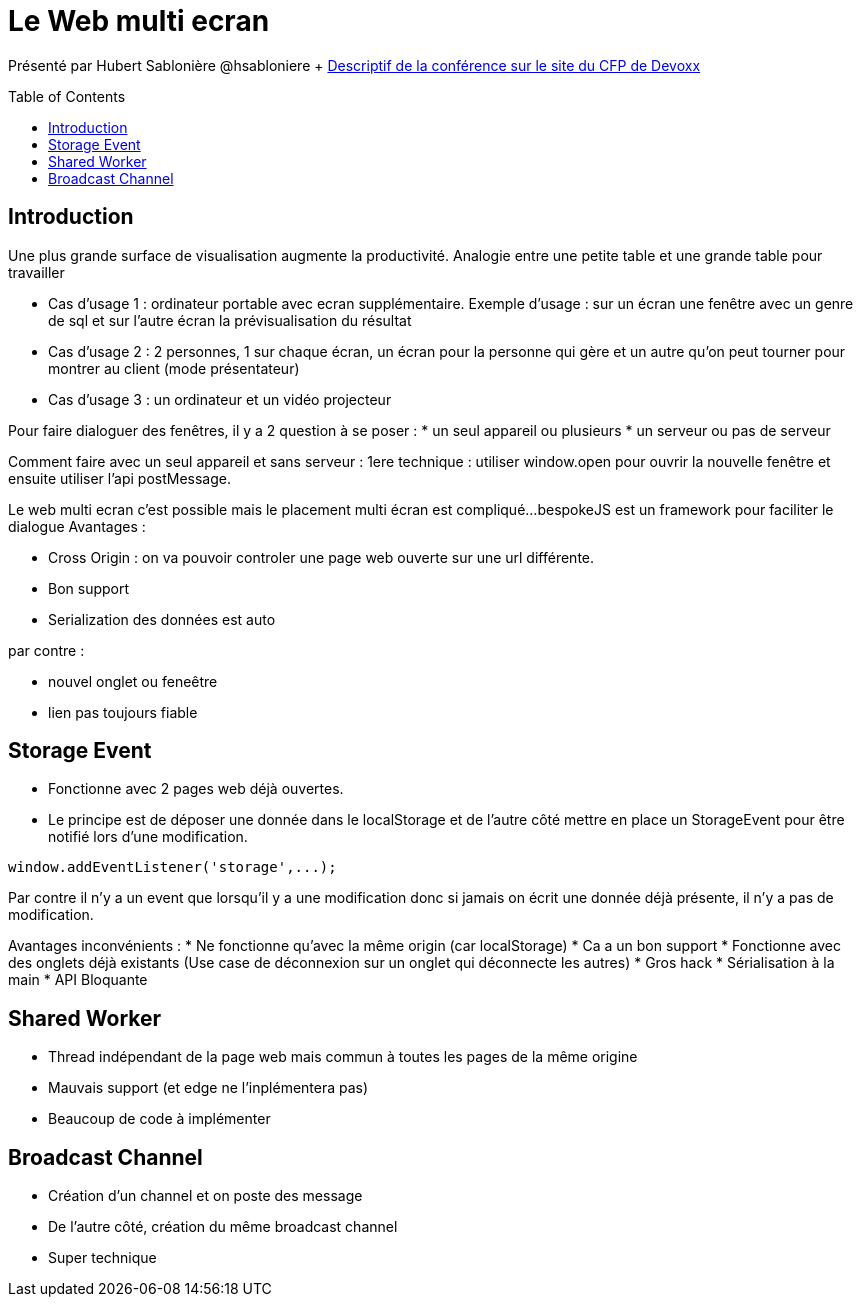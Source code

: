 = Le Web multi ecran
:toc:
:toclevels: 3
:toc-placement: preamble
:lb: pass:[<br> +]
:imagesdir: images
:icons: font
:source-highlighter: highlightjs

Présenté par Hubert Sablonière @hsabloniere + https://cfp.devoxx.fr/2017/talk/YOC-1441/Le_Web_multi-ecrans_en_action[Descriptif de la conférence sur le site du CFP de Devoxx] +

== Introduction
Une plus grande surface de visualisation augmente la productivité.
Analogie entre une petite table et une grande table pour travailler

* Cas d'usage 1 : ordinateur portable avec ecran supplémentaire.
Exemple d'usage : sur un écran une fenêtre avec un genre de sql et sur l'autre écran la prévisualisation du résultat
* Cas d'usage 2 : 2 personnes, 1 sur chaque écran, un écran pour la personne qui gère et un autre qu'on peut tourner pour montrer au client (mode présentateur)
* Cas d'usage 3 : un ordinateur et un vidéo projecteur

Pour faire dialoguer des fenêtres, il y a 2 question à se poser :
   * un seul appareil ou plusieurs
   * un serveur ou pas de serveur

Comment faire avec un seul appareil et sans serveur :
1ere technique : utiliser window.open pour ouvrir la nouvelle fenêtre et ensuite utiliser l'api postMessage.

Le web multi ecran c'est possible mais le placement multi écran est compliqué...
bespokeJS est un framework pour faciliter le dialogue
Avantages : 

   * Cross Origin : on va pouvoir controler une page web ouverte sur une url différente.
   * Bon support
   * Serialization des données est auto

par contre :

   * nouvel onglet ou feneêtre 
   * lien pas toujours fiable

== Storage Event

* Fonctionne avec 2 pages web déjà ouvertes.
* Le principe est de déposer une donnée dans le localStorage et de l'autre côté mettre en place un StorageEvent pour être notifié lors d'une modification.
----
window.addEventListener('storage',...);
----
Par contre il n'y a un event que lorsqu'il y a une modification donc si jamais on écrit une donnée déjà présente, il n'y a pas de modification.

Avantages inconvénients :
   * Ne fonctionne qu'avec la même origin (car localStorage)
   * Ca a un bon support
   * Fonctionne avec des onglets déjà existants (Use case de déconnexion sur un onglet qui déconnecte les autres)
   * Gros hack
   * Sérialisation à la main
   * API Bloquante

== Shared Worker

* Thread indépendant de la page web mais commun à toutes les pages de la même origine
* Mauvais support (et edge ne l'inplémentera pas)
* Beaucoup de code à implémenter

== Broadcast Channel
* Création d'un channel et on poste des message
* De l'autre côté, création du même broadcast channel
* Super technique

